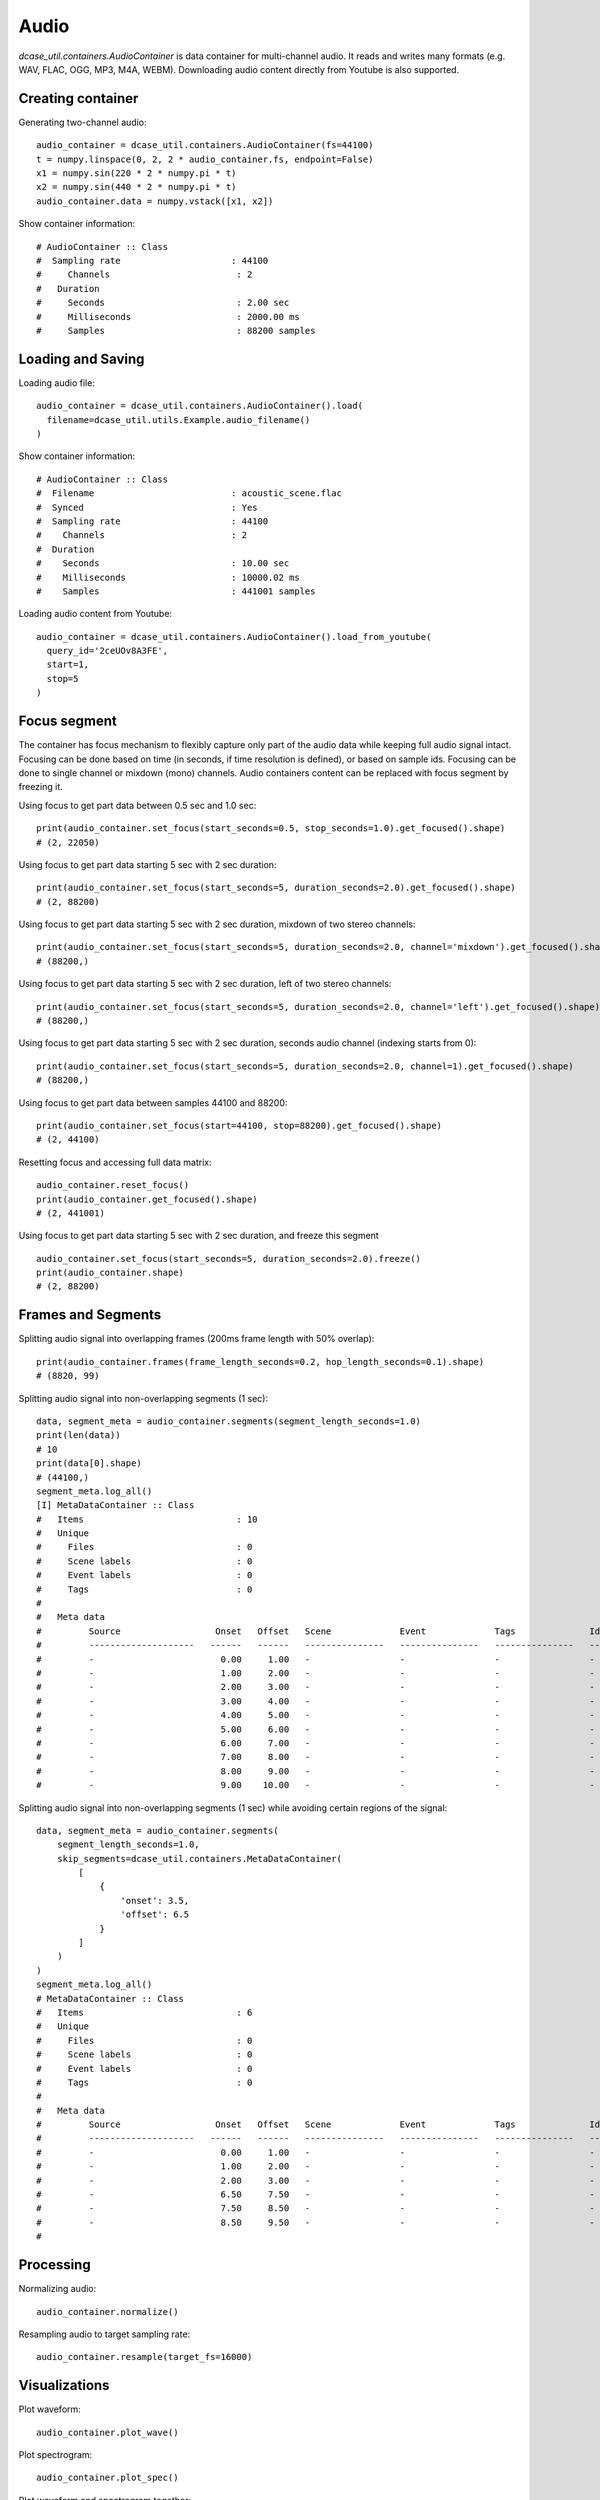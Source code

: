 .. _tutorial_audio:

Audio
-----

`dcase_util.containers.AudioContainer` is data container for multi-channel audio. It reads and writes many
formats (e.g. WAV, FLAC, OGG, MP3, M4A, WEBM). Downloading audio content directly from Youtube is also supported.

Creating container
==================

Generating two-channel audio::

    audio_container = dcase_util.containers.AudioContainer(fs=44100)
    t = numpy.linspace(0, 2, 2 * audio_container.fs, endpoint=False)
    x1 = numpy.sin(220 * 2 * numpy.pi * t)
    x2 = numpy.sin(440 * 2 * numpy.pi * t)
    audio_container.data = numpy.vstack([x1, x2])

Show container information::

    # AudioContainer :: Class
    #  Sampling rate                     : 44100
    #     Channels                        : 2
    #   Duration
    #     Seconds                         : 2.00 sec
    #     Milliseconds                    : 2000.00 ms
    #     Samples                         : 88200 samples

Loading and Saving
==================

Loading audio file::

    audio_container = dcase_util.containers.AudioContainer().load(
      filename=dcase_util.utils.Example.audio_filename()
    )

Show container information::

    # AudioContainer :: Class
    #  Filename                          : acoustic_scene.flac
    #  Synced                            : Yes
    #  Sampling rate                     : 44100
    #    Channels                        : 2
    #  Duration
    #    Seconds                         : 10.00 sec
    #    Milliseconds                    : 10000.02 ms
    #    Samples                         : 441001 samples

Loading audio content from Youtube::

    audio_container = dcase_util.containers.AudioContainer().load_from_youtube(
      query_id='2ceUOv8A3FE',
      start=1,
      stop=5
    )

Focus segment
=============

The container has focus mechanism to flexibly capture only part of the audio
data while keeping full audio signal intact. Focusing can be done based on time
(in seconds, if time resolution is defined), or based on sample ids. Focusing
can be done to single channel or mixdown (mono) channels. Audio containers
content can be replaced with focus segment by freezing it.

Using focus to get part data between 0.5 sec and 1.0 sec::

    print(audio_container.set_focus(start_seconds=0.5, stop_seconds=1.0).get_focused().shape)
    # (2, 22050)

Using focus to get part data starting 5 sec with 2 sec duration::

    print(audio_container.set_focus(start_seconds=5, duration_seconds=2.0).get_focused().shape)
    # (2, 88200)

Using focus to get part data starting 5 sec with 2 sec duration, mixdown of two stereo channels::

    print(audio_container.set_focus(start_seconds=5, duration_seconds=2.0, channel='mixdown').get_focused().shape)
    # (88200,)

Using focus to get part data starting 5 sec with 2 sec duration, left of two stereo channels::

    print(audio_container.set_focus(start_seconds=5, duration_seconds=2.0, channel='left').get_focused().shape)
    # (88200,)

Using focus to get part data starting 5 sec with 2 sec duration, seconds audio channel (indexing starts from 0)::

    print(audio_container.set_focus(start_seconds=5, duration_seconds=2.0, channel=1).get_focused().shape)
    # (88200,)

Using focus to get part data between samples 44100 and 88200::

    print(audio_container.set_focus(start=44100, stop=88200).get_focused().shape)
    # (2, 44100)

Resetting focus and accessing full data matrix::

    audio_container.reset_focus()
    print(audio_container.get_focused().shape)
    # (2, 441001)

Using focus to get part data starting 5 sec with 2 sec duration, and freeze this segment ::

    audio_container.set_focus(start_seconds=5, duration_seconds=2.0).freeze()
    print(audio_container.shape)
    # (2, 88200)

Frames and Segments
===================

Splitting audio signal into overlapping frames (200ms frame length with 50% overlap)::

    print(audio_container.frames(frame_length_seconds=0.2, hop_length_seconds=0.1).shape)
    # (8820, 99)

Splitting audio signal into non-overlapping segments (1 sec)::

    data, segment_meta = audio_container.segments(segment_length_seconds=1.0)
    print(len(data))
    # 10
    print(data[0].shape)
    # (44100,)
    segment_meta.log_all()
    [I] MetaDataContainer :: Class
    #   Items                             : 10
    #   Unique
    #     Files                           : 0
    #     Scene labels                    : 0
    #     Event labels                    : 0
    #     Tags                            : 0
    #
    #   Meta data
    #         Source                  Onset   Offset   Scene             Event             Tags              Identifier
    #         --------------------   ------   ------   ---------------   ---------------   ---------------   -----
    #         -                        0.00     1.00   -                 -                 -                 -
    #         -                        1.00     2.00   -                 -                 -                 -
    #         -                        2.00     3.00   -                 -                 -                 -
    #         -                        3.00     4.00   -                 -                 -                 -
    #         -                        4.00     5.00   -                 -                 -                 -
    #         -                        5.00     6.00   -                 -                 -                 -
    #         -                        6.00     7.00   -                 -                 -                 -
    #         -                        7.00     8.00   -                 -                 -                 -
    #         -                        8.00     9.00   -                 -                 -                 -
    #         -                        9.00    10.00   -                 -                 -                 -


Splitting audio signal into non-overlapping segments (1 sec) while avoiding certain regions of the signal::

    data, segment_meta = audio_container.segments(
        segment_length_seconds=1.0,
        skip_segments=dcase_util.containers.MetaDataContainer(
            [
                {
                    'onset': 3.5,
                    'offset': 6.5
                }
            ]
        )
    )
    segment_meta.log_all()
    # MetaDataContainer :: Class
    #   Items                             : 6
    #   Unique
    #     Files                           : 0
    #     Scene labels                    : 0
    #     Event labels                    : 0
    #     Tags                            : 0
    #
    #   Meta data
    #         Source                  Onset   Offset   Scene             Event             Tags              Identifier
    #         --------------------   ------   ------   ---------------   ---------------   ---------------   -----
    #         -                        0.00     1.00   -                 -                 -                 -
    #         -                        1.00     2.00   -                 -                 -                 -
    #         -                        2.00     3.00   -                 -                 -                 -
    #         -                        6.50     7.50   -                 -                 -                 -
    #         -                        7.50     8.50   -                 -                 -                 -
    #         -                        8.50     9.50   -                 -                 -                 -
    #

Processing
==========

Normalizing audio::

    audio_container.normalize()

Resampling audio to target sampling rate::

    audio_container.resample(target_fs=16000)

Visualizations
==============

Plot waveform::

    audio_container.plot_wave()

.. plot::

    import dcase_util
    audio_container = dcase_util.containers.AudioContainer().load(
      filename=dcase_util.utils.Example.audio_filename()
    )
    audio_container.filename = None
    audio_container.plot_wave()

Plot spectrogram::

    audio_container.plot_spec()

.. plot::

    import dcase_util
    audio_container = dcase_util.containers.AudioContainer().load(
      filename=dcase_util.utils.Example.audio_filename()
    )
    audio_container.filename = None
    audio_container.plot_spec()

Plot waveform and spectrogram together::

    plt.figure()
    plt.subplot(2, 1, 1)
    audio_container.plot(plot_type='wave', plot=False, show_filename=False)
    plt.subplot(2, 1, 2)
    audio_container.plot(plot_type='spec', plot=False, show_filename=False, show_colorbar=False)
    plt.show()

.. plot::

    import dcase_util
    audio_container = dcase_util.containers.AudioContainer().load(
        filename=dcase_util.utils.Example.audio_filename(),
        mono=True
    )
    plt.figure()
    plt.subplot(2, 1, 1)
    audio_container.plot(plot_type='wave', plot=False, show_filename=False)
    plt.subplot(2, 1, 2)
    audio_container.plot(plot_type='spec', plot=False, show_filename=False, show_colorbar=False)
    plt.show()

